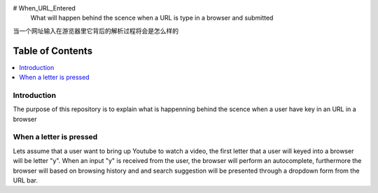 # When_URL_Entered
 What will happen behind the scence when a URL is type in a browser and submitted 
当一个网址输入在游览器里它背后的解析过程将会是怎么样的

Table of Contents
==================

.. contents::
    :backlinks: none
    :LOCAL:

 
Introduction
------------
The purpose of this repository is to explain what is happenning behind the scence 
when a user have key in an URL in a browser

When a letter is pressed
------------------------
Lets assume that a user want to bring up Youtube to watch a video,
the first letter that a user will keyed into a browser will be letter 
"y". When an input "y" is received from the user, the browser will perform 
an autocomplete, furthermore the browser will based on browsing history and
and search suggestion will be presented through a dropdown form from the URL bar.
 
